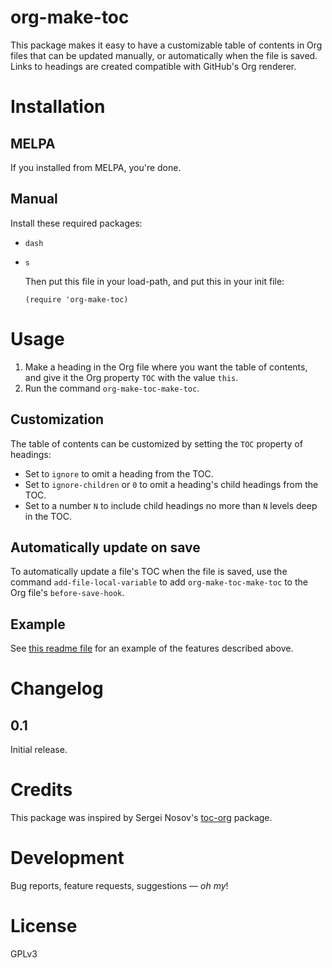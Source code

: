#+PROPERTY: LOGGING nil

* org-make-toc
:PROPERTIES:
:TOC:      ignore
:END:

[[https://melpa.org/#/helm-org-rifle][file:https://melpa.org/packages/org-make-toc-badge.svg]] [[https://stable.melpa.org/#/helm-org-rifle][file:https://stable.melpa.org/packages/org-make-toc-badge.svg]]

This package makes it easy to have a customizable table of contents in Org files that can be updated manually, or automatically when the file is saved.  Links to headings are created compatible with GitHub's Org renderer.

* Contents                                                         :noexport:
:PROPERTIES:
:TOC:      this
:END:
  -  [[#installation][Installation]]
  -  [[#usage][Usage]]
  -  [[#changelog][Changelog]]
  -  [[#credits][Credits]]
  -  [[#development][Development]]
  -  [[#license][License]]

* Installation
:PROPERTIES:
:TOC:      0
:END:

** MELPA

If you installed from MELPA, you're done.

** Manual

  Install these required packages:

+  =dash=
+  =s=

  Then put this file in your load-path, and put this in your init file:

  #+BEGIN_SRC elisp
    (require 'org-make-toc)
  #+END_SRC

* Usage
:PROPERTIES:
:TOC:      0
:END:

1.  Make a heading in the Org file where you want the table of contents, and give it the Org property =TOC= with the value =this=.
2.  Run the command =org-make-toc-make-toc=.

** Customization

The table of contents can be customized by setting the =TOC= property of headings:

+  Set to =ignore= to omit a heading from the TOC.
+  Set to =ignore-children= or =0= to omit a heading's child headings from the TOC.
+  Set to a number =N= to include child headings no more than =N= levels deep in the TOC.

** Automatically update on save

To automatically update a file's TOC when the file is saved, use the command =add-file-local-variable= to add =org-make-toc-make-toc= to the Org file's =before-save-hook=.

** Example

See [[https://raw.githubusercontent.com/alphapapa/org-make-toc/master/README.org][this readme file]] for an example of the features described above.

* Changelog
:PROPERTIES:
:TOC:      0
:END:

** 0.1

Initial release.

* Credits

This package was inspired by Sergei Nosov's [[https://github.com/snosov1/toc-org][toc-org]] package.

* Development

Bug reports, feature requests, suggestions — /oh my/!

* License

GPLv3

# Local Variables:
# eval: (require 'org-make-toc)
# before-save-hook: (lambda nil (org-make-toc-make-toc))
# org-export-with-properties: ()
# org-export-with-title: t
# End:

